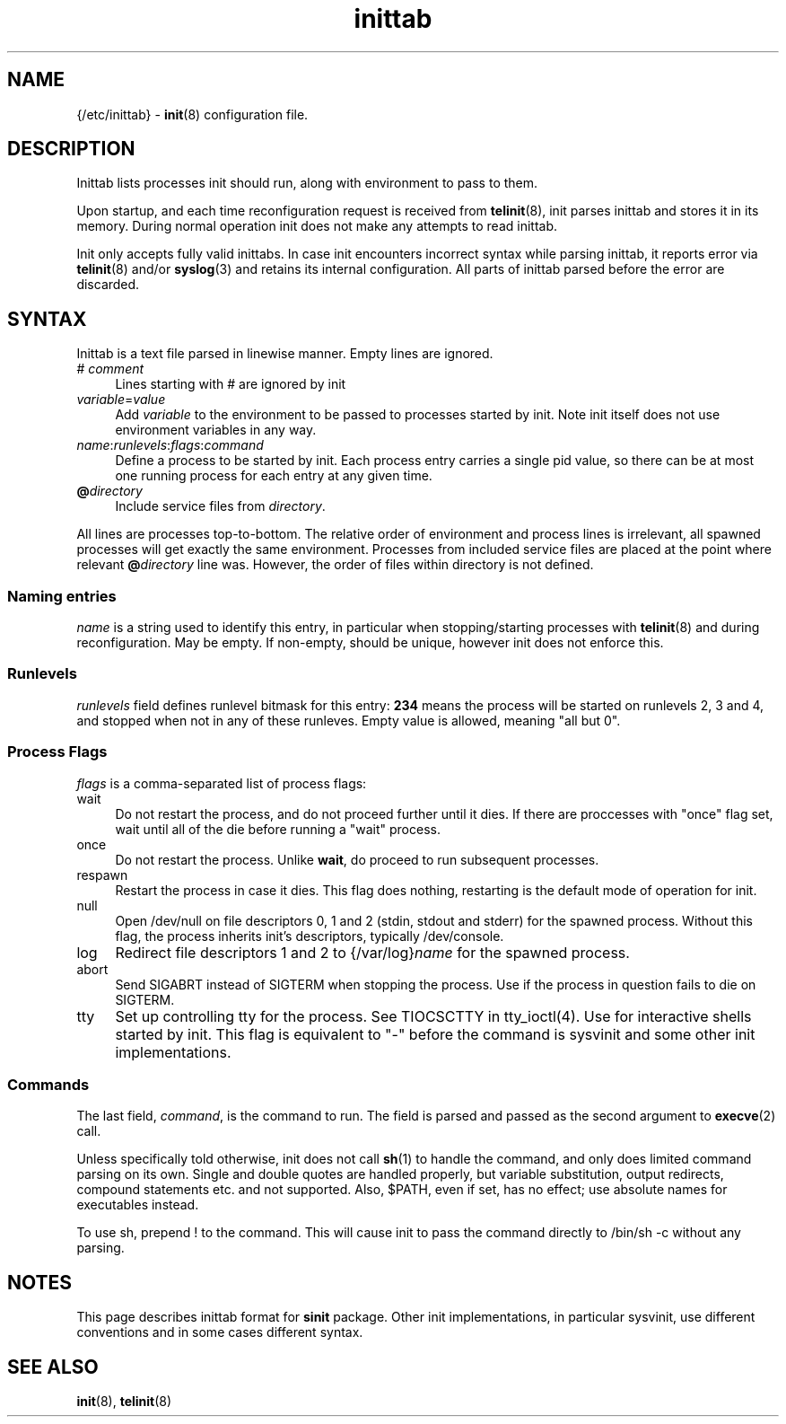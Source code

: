 .TH inittab 5
'''
.SH NAME
{/etc/inittab} - \fBinit\fR(8) configuration file.
'''
.SH DESCRIPTION
Inittab lists processes init should run, along with environment to pass to them.
.P
Upon startup, and each time reconfiguration request is received from \fBtelinit\fR(8),
init parses inittab and stores it in its memory. During normal operation init does not
make any attempts to read inittab.
.P
Init only accepts fully valid inittabs. In case init encounters incorrect syntax
while parsing inittab, it reports error via \fBtelinit\fR(8) and/or \fBsyslog\fR(3)
and retains its internal configuration. All parts of inittab parsed before the error
are discarded.
'''
.SH SYNTAX
Inittab is a text file parsed in linewise manner. Empty lines are ignored.
.IP "# \fIcomment\fR" 4
Lines starting with # are ignored by init
.IP "\fIvariable\fR=\fIvalue\fR" 4
Add \fIvariable\fR to the environment to be passed to processes started by init.
Note init itself does not use environment variables in any way.
.IP "\fIname\fR:\fIrunlevels\fR:\fIflags\fR:\fIcommand\fR" 4
Define a process to be started by init. Each process entry carries a single pid value,
so there can be at most one running process for each entry at any given time.
.IP "\fB@\fIdirectory" 4
Include service files from \fIdirectory\fR.
.P
All lines are processes top-to-bottom. The relative order of environment and process lines
is irrelevant, all spawned processes will get exactly the same environment. Processes from
included service files are placed at the point where relevant \fB@\fIdirectory\fR line was.
However, the order of files within directory is not defined.
'''
.SS Naming entries
\fIname\fR is a string used to identify this entry, in particular when stopping/starting
processes with \fBtelinit\fR(8) and during reconfiguration. May be empty. If non-empty,
should be unique, however init does not enforce this.
'''
.SS Runlevels
\fIrunlevels\fR field defines runlevel bitmask for this entry: \fB234\fR means the process
will be started on runlevels 2, 3 and 4, and stopped when not in any of these runleves.
Empty value is allowed, meaning "all but 0".
'''
.SS Process Flags
\fIflags\fR is a comma-separated list of process flags:
.IP "wait" 4
Do not restart the process, and do not proceed further until it dies. If there are 
proccesses with "once" flag set, wait until all of the die before running a "wait" process.
.IP "once" 4
Do not restart the process. Unlike \fBwait\fR, do proceed to run subsequent processes.
.IP "respawn" 4
Restart the process in case it dies. This flag does nothing, restarting is the default
mode of operation for init.
.IP "null" 4
Open /dev/null on file descriptors 0, 1 and 2 (stdin, stdout and stderr) for the spawned process.
Without this flag, the process inherits init's descriptors, typically /dev/console.
.IP "log" 4
Redirect file descriptors 1 and 2 to {/var/log}\fIname\fR for the spawned process.
.IP "abort" 4
Send SIGABRT instead of SIGTERM when stopping the process. Use if the process in question
fails to die on SIGTERM.
.IP "tty" 4
Set up controlling tty for the process. See TIOCSCTTY in tty_ioctl(4). Use for interactive
shells started by init. This flag is equivalent to "-" before the command is sysvinit and
some other init implementations. 
'''
.SS Commands
The last field, \fIcommand\fR, is the command to run. The field is parsed and passed as
the second argument to \fBexecve\fR(2) call.

Unless specifically told otherwise, init does not call \fBsh\fR(1) to handle the command,
and only does limited command parsing on its own. Single and double quotes are handled
properly, but variable substitution, output redirects, compound statements etc. and not
supported. Also, $PATH, even if set, has no effect; use absolute names for executables
instead.

To use sh, prepend ! to the command. This will cause init to pass the command directly to
/bin/sh -c without any parsing.
'''
.SH NOTES
This page describes inittab format for \fBsinit\fR package.
Other init implementations, in particular sysvinit, use different conventions
and in some cases different syntax.
'''
.SH SEE ALSO
\fBinit\fR(8), \fBtelinit\fR(8)
